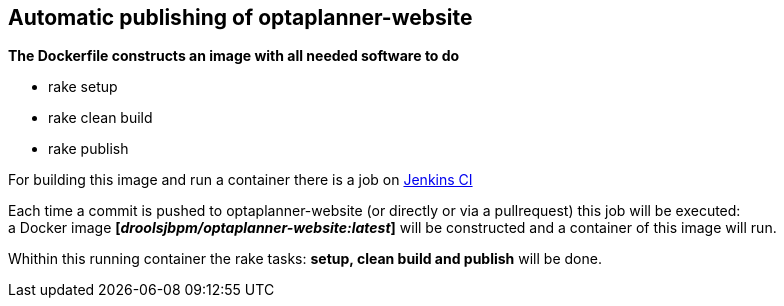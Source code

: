 == Automatic publishing of optaplanner-website

*The Dockerfile constructs an image with all needed software to do*

* rake setup
* rake clean build
* rake publish

For building this image and run a container there is a job on https://kie-jenkins.rhev-ci-vms.eng.rdu2.redhat.com/view/Websites/job/optaplanner-website-automatic-publishing/[Jenkins CI]

Each time a commit is pushed to optaplanner-website (or directly or via a pullrequest) this job will be executed: +
a Docker image *[_droolsjbpm/optaplanner-website:latest_]* will be constructed and a container of this image will run.

Whithin this running container the rake tasks: *setup, clean build and publish* will be done.


